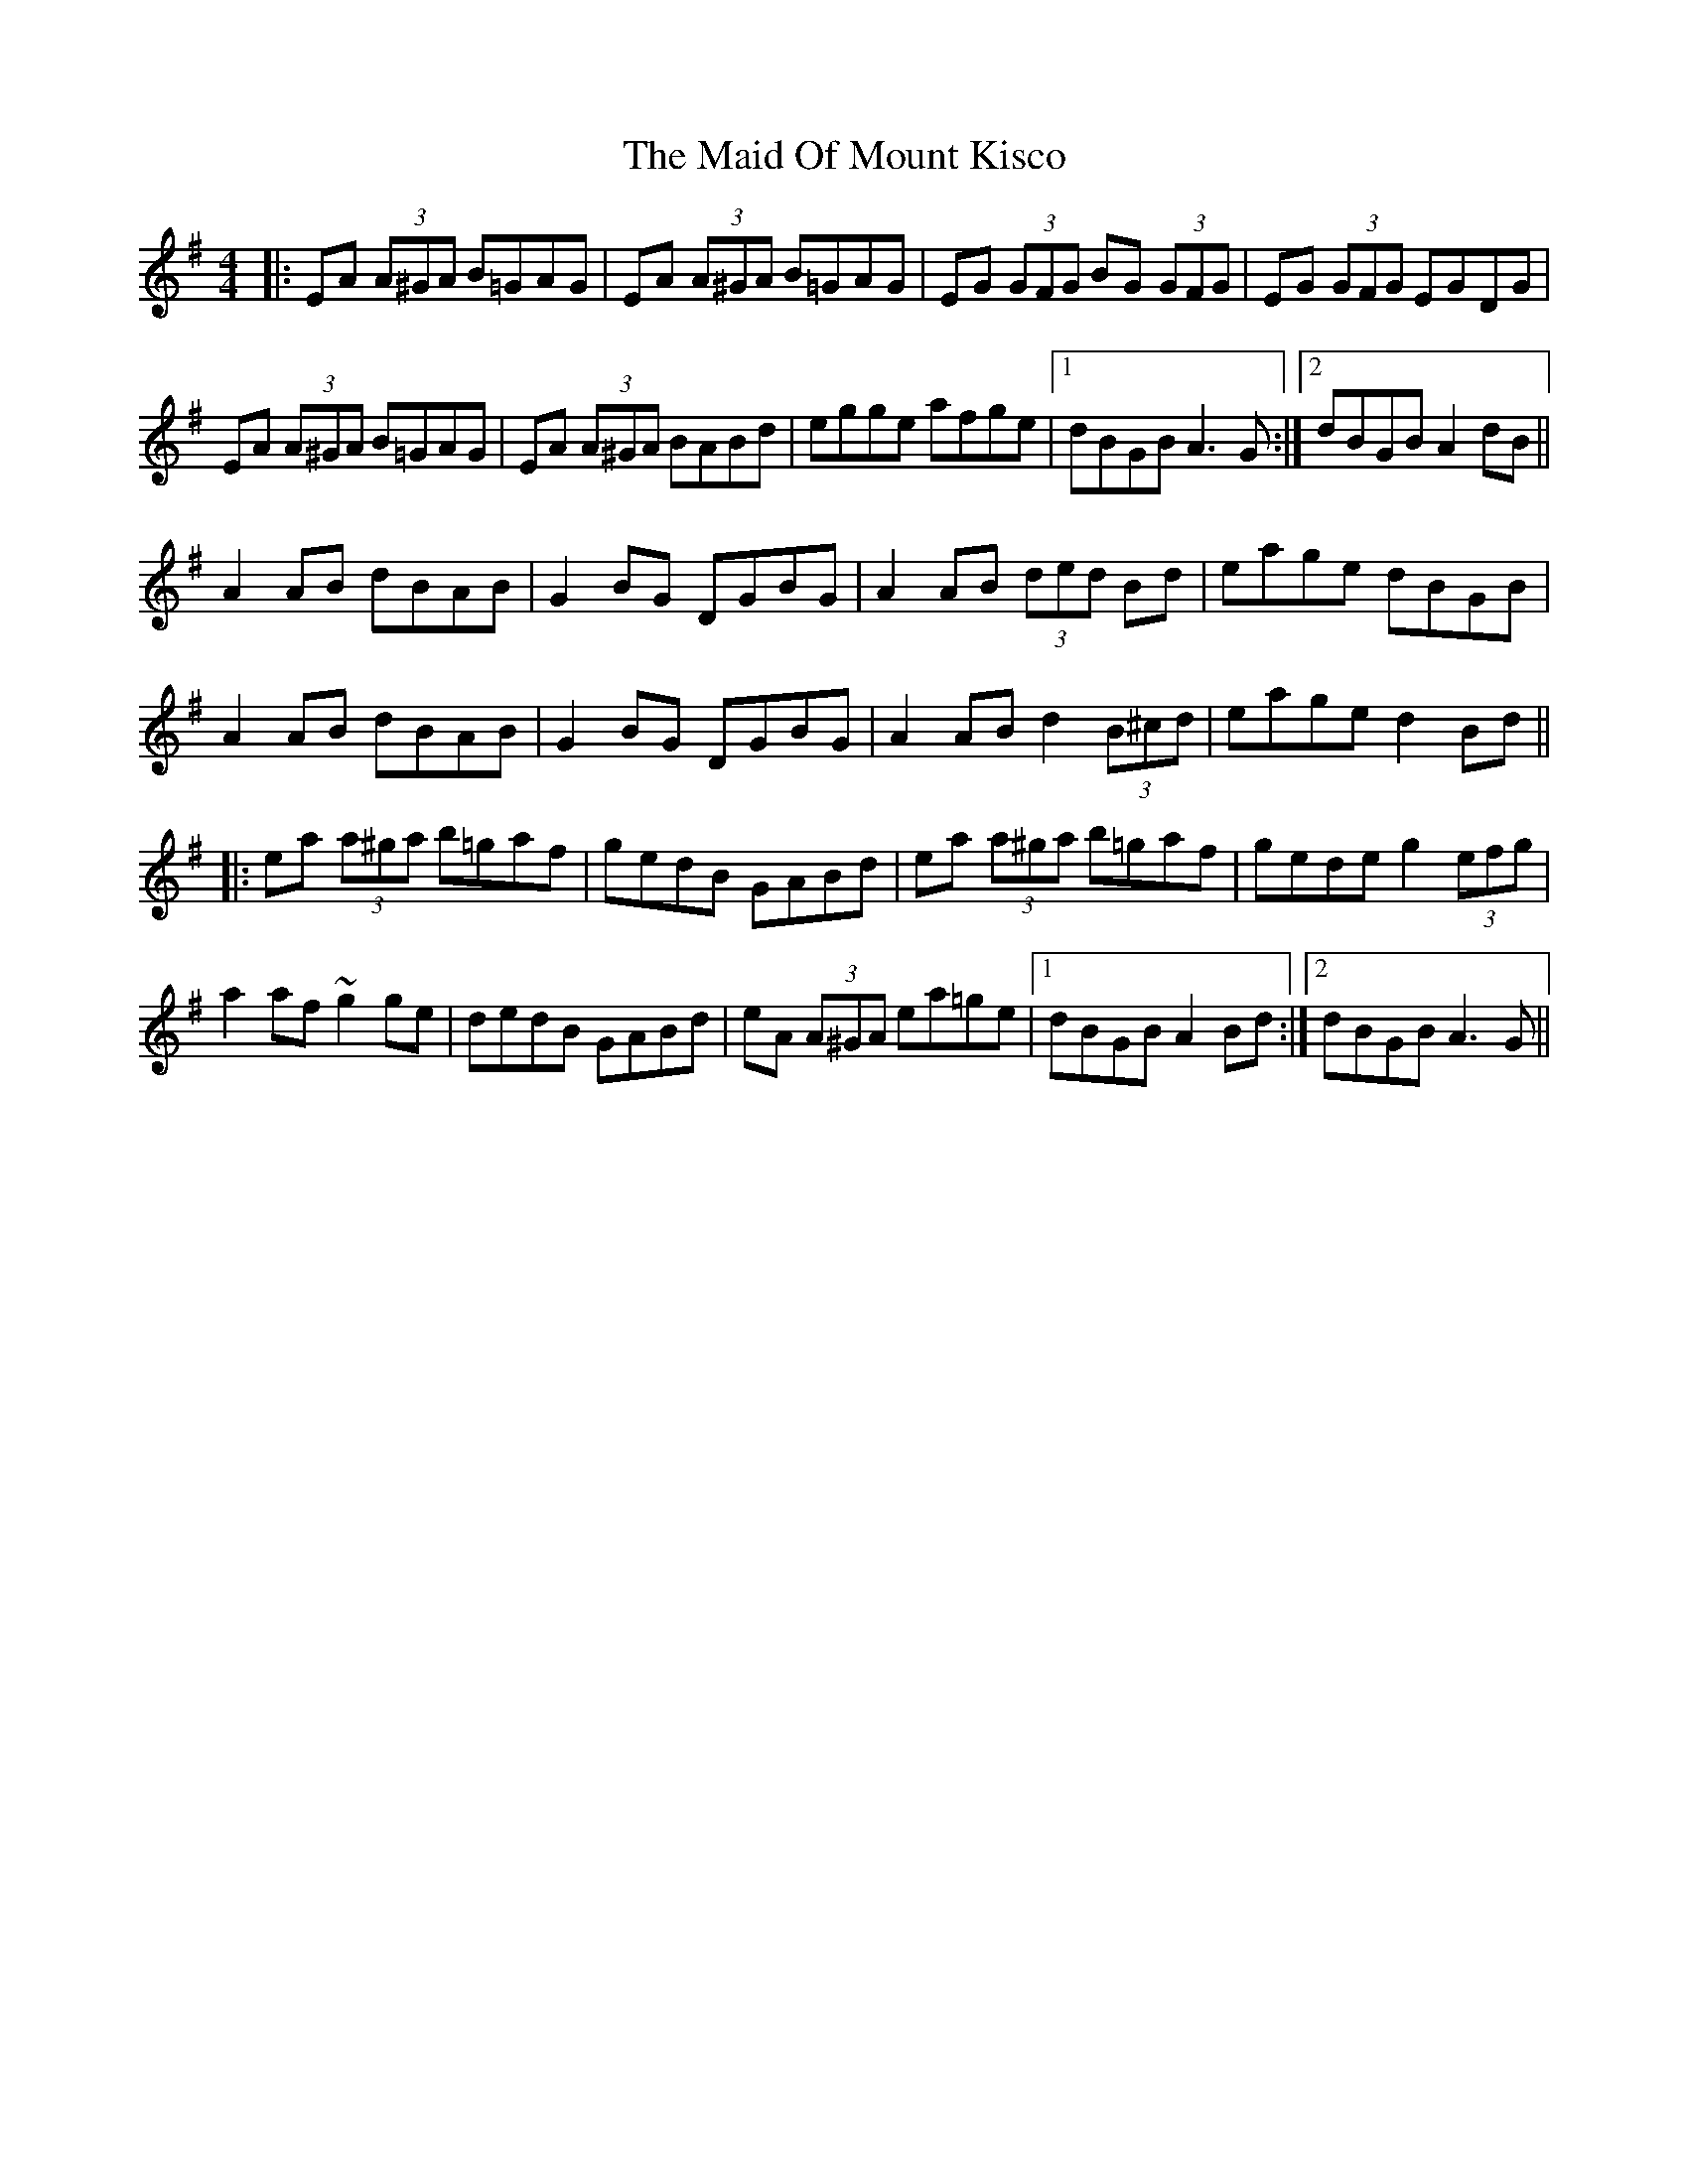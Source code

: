 X: 24985
T: Maid Of Mount Kisco, The
R: reel
M: 4/4
K: Adorian
|:EA (3A^GA B=GAG|EA (3A^GA B=GAG|EG (3GFG BG (3GFG|EG (3GFG EGDG|
EA (3A^GA B=GAG|EA (3A^GA BABd|egge afge|1 dBGB A3 G:|2 dBGB A2 dB||
A2AB dBAB|G2 BG DGBG|A2 AB (3ded Bd|eage dBGB|
A2AB dBAB|G2BG DGBG|A2 AB d2(3B^cd|eage d2 Bd||
|:ea (3a^ga b=gaf|gedB GABd|ea (3a^ga b=gaf|gede g2 (3efg|
a2 af ~g2 ge|dedB GABd|eA (3A^GA ea=ge|1 dBGB A2 Bd:|2 dBGB A3G||

